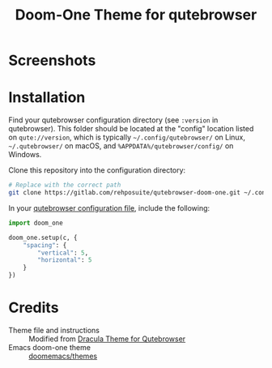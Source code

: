 #+title: Doom-One Theme for qutebrowser

* Screenshots
[[file:images/screenshot1.png]]

[[file:images/screenshot2.png]]

[[file:images/screenshot3.png]]

* Installation
Find your qutebrowser configuration directory (see ~:version~ in qutebrowser). This folder should be located at the "config" location listed on ~qute://version~, which is typically =~/.config/qutebrowser/= on Linux, =~/.qutebrowser/= on macOS, and =%APPDATA%/qutebrowser/config/= on Windows.

Clone this repository into the configuration directory:

#+begin_src sh
# Replace with the correct path
git clone https://gitlab.com/rehposuite/qutebrowser-doom-one.git ~/.config/qutebrowser/doom_one/
#+end_src

In your [[https://www.qutebrowser.org/doc/help/configuring.html#configpy][qutebrowser configuration file]], include the following:

#+begin_src python
import doom_one

doom_one.setup(c, {
    "spacing": {
        "vertical": 5,
        "horizontal": 5
    }
})
#+end_src

* Credits
- Theme file and instructions :: Modified from [[https://draculatheme.com/qutebrowser][Dracula Theme for Qutebrowser]]
- Emacs doom-one theme :: [[https://github.com/doomemacs/themes][doomemacs/themes]]
